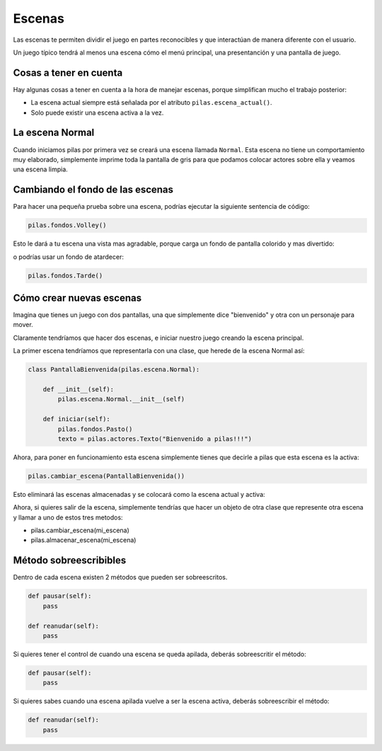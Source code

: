 Escenas
=======

Las escenas te permiten dividir el juego en partes
reconocibles y que interactúan de manera diferente
con el usuario.

Un juego típico tendrá al menos una escena cómo
el menú principal, una presentanción y una
pantalla de juego.


.. image:: images/escenas_juego.png


Cosas a tener en cuenta
-----------------------

Hay algunas cosas a tener en cuenta
a la hora de manejar escenas, porque
simplifican mucho el trabajo posterior:

- La escena actual siempre está señalada por el atributo ``pilas.escena_actual()``.
- Solo puede existir una escena activa a la vez.


La escena Normal
----------------

Cuando iniciamos pilas por primera vez se creará
una escena llamada ``Normal``. Esta escena no
tiene un comportamiento muy elaborado, simplemente
imprime toda la pantalla de gris para que
podamos colocar actores sobre ella y veamos una
escena limpia.


Cambiando el fondo de las escenas
---------------------------------

Para hacer una pequeña prueba sobre una
escena, podrías ejecutar la siguiente sentencia
de código:

.. code-block:: python

    pilas.fondos.Volley()

Esto le dará a tu escena una vista
mas agradable, porque carga un fondo de
pantalla colorido y mas divertido:

.. image:: images/paisaje.jpg

o podrías usar un fondo de atardecer: 

.. code-block:: python

    pilas.fondos.Tarde()

.. image:: images/tarde.jpg

Cómo crear nuevas escenas
-------------------------

Imagina que tienes un juego con dos pantallas, una
que simplemente dice "bienvenido" y  otra con
un personaje para mover.

Claramente tendríamos que hacer dos escenas, e iniciar
nuestro juego creando la escena principal.

La primer escena tendríamos que representarla
con una clase, que herede de la escena Normal
así:

.. code-block:: python

    class PantallaBienvenida(pilas.escena.Normal):

        def __init__(self):
            pilas.escena.Normal.__init__(self)
        
        def iniciar(self):
            pilas.fondos.Pasto()
            texto = pilas.actores.Texto("Bienvenido a pilas!!!")


Ahora, para poner en funcionamiento esta escena
simplemente tienes que decirle a pilas que esta escena es la activa:

.. code-block:: python

    pilas.cambiar_escena(PantallaBienvenida())

Esto eliminará las escenas almacenadas y se colocará como la escena
actual y activa:

.. seealso:: Mira la documentación :ref:`ref_gestor_de_escenas` para comprender mejor el apilamiento de escenas.

.. image:: images/escena_simple.jpg

Ahora, si quieres salir de la escena, simplemente tendrías
que hacer un objeto de otra clase que represente otra escena y llamar a uno de
estos tres metodos:

- pilas.cambiar_escena(mi_escena)

- pilas.almacenar_escena(mi_escena)


Método sobreescribibles
-------------------------

Dentro de cada escena existen 2 métodos que pueden ser sobreescritos.

.. code-block:: python

    def pausar(self):
        pass

    def reanudar(self):
        pass       
        
Si quieres tener el control de cuando una escena se queda apilada, deberás 
sobreescritir el método:

.. code-block:: python

    def pausar(self):
        pass

Si quieres sabes cuando una escena apilada vuelve a ser la escena activa, 
deberás sobreescribir el método:

.. code-block:: python

    def reanudar(self):
        pass
